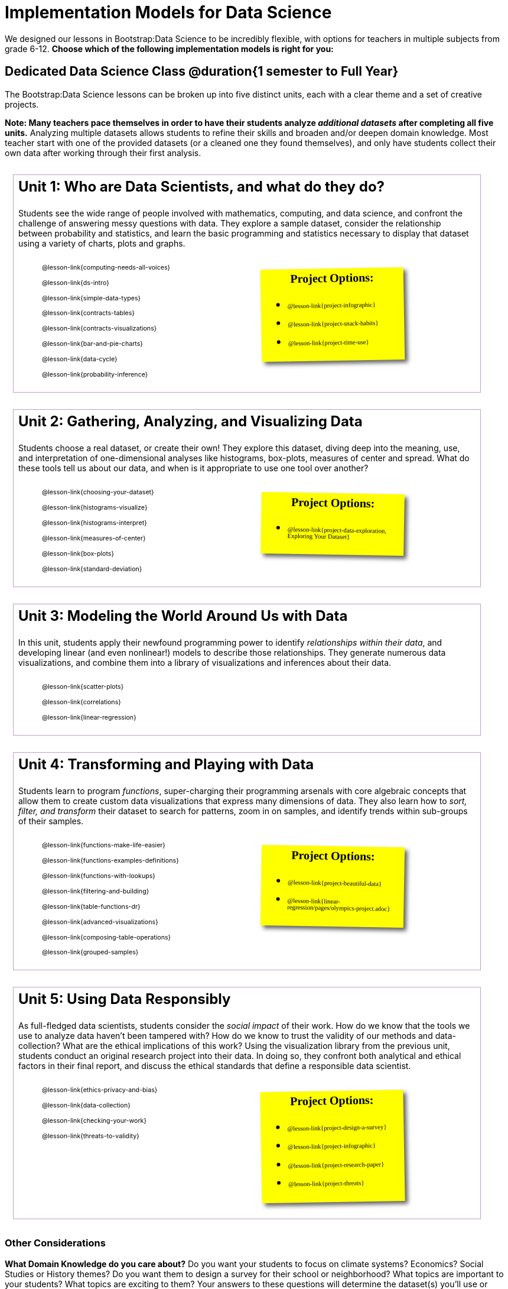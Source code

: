 [.LessonPlan]
= Implementation Models for Data Science

++++
<style>
@font-face {
  font-family: 'Reenie Beanie';
  font-style: normal;
  font-weight: 400;
  font-display: swap;
  src: url(https://fonts.gstatic.com/s/reeniebeanie/v20/z7NSdR76eDkaJKZJFkkjuvWxXPq1q6Gjb_0.woff2) format('woff2');
  unicode-range: U+0000-00FF, U+0131, U+0152-0153, U+02BB-02BC, U+02C6, U+02DA, U+02DC, U+0304, U+0308, U+0329, U+2000-206F, U+20AC, U+2122, U+2191, U+2193, U+2212, U+2215, U+FEFF, U+FFFD;
}

#content { display: block !important; }

th { text-align: center !important; }
#footer { display: none; }
td .ulist ul { list-style: none; margin-left: 0; }

.Unit {
	border: solid 1px #75328A77;
	padding: 0.5rem;
	margin: 1em;
	width: 90%;
	display: inline-block;
	background: white;
}
.Unit div.paragraph:first-child p {
	font-size: 	 1.5rem;
	line-height: 1.5rem;
    font-weight: bold;
	margin-top: 0;
}
.Unit .ulist p { font-size: 8pt; line-height: 8pt; }

.Unit .Lessons { display: inline-block; width: 50%; }
.Unit .Lessons li { list-style-type: none; margin-bottom: 2ex; }
.Unit .Projects {
	display: inline-block;
	font-family: 'Reenie Beanie';
	width: 30%;
	padding: 0.25em;
	background: yellow;
	margin: 1em;
	box-shadow: 5px 5px 7px rgba(33,33,33,.7);
	vertical-align: top;
	transform: rotate(-1deg);
	transition: transform .15s linear;
	color: black !important;
	font-size: 20px;
}
.Unit:nth-child(2n) .Projects { transform: rotate(1deg); }
.Unit .Projects a { font-size: 18px; text-decoration: underline 1px; }
.Unit .Projects a::after { content: '!'; }
.Unit .Projects::before {
	content: 'Project Options:';
	font-weight: bold;
	width: 100%;
	display: inline-block;
	text-align: center;
}
</style>
++++

We designed our lessons in Bootstrap:Data Science to be incredibly flexible, with options for teachers in multiple subjects from grade 6-12. *Choose which of the following implementation models is right for you:*

== Dedicated Data Science Class @duration{1 semester to Full Year}

The Bootstrap:Data Science lessons can be broken up into five distinct units, each with a clear theme and a set of creative projects.

*Note: Many teachers pace themselves in order to have their students analyze _additional datasets_ after completing all five units.* Analyzing multiple datasets allows students to refine their skills and broaden and/or deepen domain knowledge. Most teacher start with one of the provided datasets (or a cleaned one they found themselves), and only have students collect their own data after working through their first analysis.

[.Unit]
--
Unit 1: Who are Data Scientists, and what do they do?

Students see the wide range of people involved with mathematics, computing, and data science, and confront the challenge of answering messy questions with data. They explore a sample dataset, consider the relationship between probability and statistics, and learn the basic programming and statistics necessary to display that dataset using a variety of charts, plots and graphs.

[.Lessons]
* @lesson-link{computing-needs-all-voices}
* @lesson-link{ds-intro}
* @lesson-link{simple-data-types}
* @lesson-link{contracts-tables}
* @lesson-link{contracts-visualizations}
* @lesson-link{bar-and-pie-charts}
* @lesson-link{data-cycle}
* @lesson-link{probability-inference}

[.Projects]
* @lesson-link{project-infographic}
* @lesson-link{project-snack-habits}
* @lesson-link{project-time-use}

--

[.Unit]
--
Unit 2: Gathering, Analyzing, and Visualizing Data

Students choose a real dataset, or create their own! They explore this dataset, diving deep into the meaning, use, and interpretation of one-dimensional analyses like histograms, box-plots, measures of center and spread. What do these tools tell us about our data, and when is it appropriate to use one tool over another?

[.Lessons]
* @lesson-link{choosing-your-dataset}
* @lesson-link{histograms-visualize}
* @lesson-link{histograms-interpret}
* @lesson-link{measures-of-center}
* @lesson-link{box-plots}
* @lesson-link{standard-deviation}

[.Projects]
* @lesson-link{project-data-exploration, Exploring Your Dataset}
--

[.Unit]
--
Unit 3: Modeling the World Around Us with Data

In this unit, students apply their newfound programming power to identify _relationships within their data_, and developing linear (and even nonlinear!) models to describe those relationships. They generate numerous data visualizations, and combine them into a library of visualizations and inferences about their data.

[.Lessons]
* @lesson-link{scatter-plots}
* @lesson-link{correlations}
* @lesson-link{linear-regression}

--

[.Unit]
--
Unit 4: Transforming and Playing with Data

Students learn to program _functions_, super-charging their programming arsenals with core algebraic concepts that allow them to create custom data visualizations that express many dimensions of data. They also learn how to _sort, filter, and transform_ their dataset to search for patterns, zoom in on samples, and identify trends within sub-groups of their samples.

[.Lessons]
* @lesson-link{functions-make-life-easier}
* @lesson-link{functions-examples-definitions}
* @lesson-link{functions-with-lookups}
* @lesson-link{filtering-and-building}
* @lesson-link{table-functions-dr}
* @lesson-link{advanced-visualizations}
* @lesson-link{composing-table-operations}
* @lesson-link{grouped-samples}

[.Projects]
* @lesson-link{project-beautiful-data}
* @lesson-link{linear-regression/pages/olympics-project.adoc}
--

[.Unit]
--
Unit 5: Using Data Responsibly

As full-fledged data scientists, students consider the _social impact_ of their work. How do we know that the tools we use to analyze data haven't been tampered with? How do we know to trust the validity of our methods and data-collection? What are the ethical implications of this work? Using the visualization library from the previous unit, students conduct an original research project into their data. In doing so, they confront both analytical and ethical factors in their final report, and discuss the ethical standards that define a responsible data scientist.

[.Lessons]
* @lesson-link{ethics-privacy-and-bias}
* @lesson-link{data-collection}
* @lesson-link{checking-your-work}
* @lesson-link{threats-to-validity}

[.Projects]
* @lesson-link{project-design-a-survey}
* @lesson-link{project-infographic}
* @lesson-link{project-research-paper}
* @lesson-link{project-threats}
--

=== Other Considerations

*What Domain Knowledge do you care about?* Do you want your students to focus on climate systems? Economics? Social Studies or History themes? Do you want them to design a survey for their school or neighborhood? What topics are important to your students? What topics are exciting to them? Your answers to these questions will determine the dataset(s) you'll use or collect, which has significant impacts on engagement, relevance, and inclusion.

== Integrate Data Science an Existing Class @duration{4 weeks, up to 1 semester}

A module with programming aimed specifically at transforming tables and data visualation, designed for:

- Statistics teachers
- Modeling-Based Science teachers
- Computer Science teachers looking to teach more programming
- Data Science teachers

This format includes multiple project-based options, including @lesson-link{project-infographic}, 
@lesson-link{project-snack-habits}, 
@lesson-link{project-stress-or-chill}, and @lesson-link{project-time-use} .

[cols="1a,1a", frame="none", grid="none"]
|===
|
=== Build a foundation...
* @lesson-link{ds-intro}
* @lesson-link{simple-data-types}
* @lesson-link{contracts-tables}
* @lesson-link{contracts-visualizations}
* @lesson-link{bar-and-pie-charts}
* @lesson-link{data-cycle}
* @lesson-link{choosing-your-dataset}
* @lesson-link{functions-examples-definitions}
* @lesson-link{functions-with-lookups}
* @lesson-link{advanced-visualizations}
* @lesson-link{composing-table-operations}
|
=== ...then choose what you need
* @lesson-link{data-collection}
* @lesson-link{computing-needs-all-voices}
* @lesson-link{composing-table-operations}
* @lesson-link{table-functions-dr}
* @lesson-link{grouped-samples}
* @lesson-link{probability-inference}
* @lesson-link{correlations}
* @lesson-link{linear-regression}
* @lesson-link{checking-your-work}
* @lesson-link{threats-to-validity}
* @lesson-link{ethics-privacy-and-bias}
|===

=== Other Considerations

*What Domain Knowledge do you care about?* If you're integrating into a Science class, maybe you want students to study data from experiments, or data related to Earth Science or Biological phenomena from the Next Generation Science Standards. If you're integrating into a Social Studies class, maybe you're looking at datasets involving gerrymandering or redlining. Your answer to this question will determine the dataset(s) you'll use or collect, which has significant impacts on engagement, relevance, and inclusion.

*Which Math and Statistics learning goals do you have?* The answer to this question will determine which lessons and projects from our library are relevant to you. A middle-school teacher might focus on lessons dealing pie and bar charts, histograms, etc. An Algebra teacher might focus on lessons about defining and composing functions. Meanwhile, a CS teacher might spend time on If-Expressions and conditionals.

== Just a taste of Data Science @duration{1 to 4 weeks}

A module with minimal programming, designed for:

- Science teachers who want students to gather data and generate charts for lab reports
- Math teachers who want students to experiment with charts and plots
- History or Social Studies teachers who want students explore census data, voting data, economic data, etc.
- Computer Science teachers who want a small, gentle exposure to Data Science for their students

In addition to whatever project you want your students to do with the data from your class, this format includes optional projects, such as @lesson-link{project-infographic} and 
@lesson-link{project-stress-or-chill}.

[cols="1a,1a", frame="none", grid="none"]
|===
|
=== Build a foundation...
* @lesson-link{ds-intro}
* @lesson-link{simple-data-types}
* @lesson-link{contracts-tables}
* @lesson-link{contracts-visualizations}
* @lesson-link{bar-and-pie-charts}
|
=== ...then choose what you need
** @lesson-link{histograms-interpret}
** @lesson-link{measures-of-center}
** @lesson-link{box-plots}
** @lesson-link{scatter-plots}
** @lesson-link{correlations}
** @lesson-link{linear-regression}
** @lesson-link{ethics-privacy-and-bias}
|===

